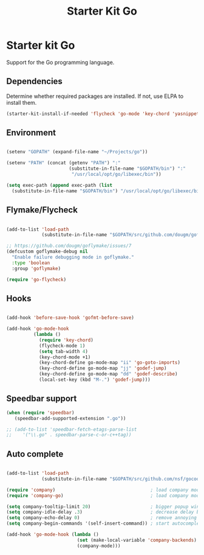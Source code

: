 #+TITLE: Starter Kit Go
#+OPTIONS: toc:nil num:nil ^:nil

* Starter kit Go

Support for the Go programming language.

** Dependencies

Determine whether required packages are installed. If not, use ELPA to
install them.

#+begin_src emacs-lisp
(starter-kit-install-if-needed 'flycheck 'go-mode 'key-chord 'yasnippet 'company)
#+end_src

** Environment

#+begin_src emacs-lisp

(setenv "GOPATH" (expand-file-name "~/Projects/go"))

(setenv "PATH" (concat (getenv "PATH") ":"
                       (substitute-in-file-name "$GOPATH/bin") ":"
                        "/usr/local/opt/go/libexec/bin"))

(setq exec-path (append exec-path (list
  (substitute-in-file-name "$GOPATH/bin") "/usr/local/opt/go/libexec/bin")))

#+end_src

** Flymake/Flycheck

#+begin_src emacs-lisp

(add-to-list 'load-path
             (substitute-in-file-name "$GOPATH/src/github.com/dougm/goflymake"))

;; https://github.com/dougm/goflymake/issues/7
(defcustom goflymake-debug nil
  "Enable failure debugging mode in goflymake."
  :type 'boolean
  :group 'goflymake)

(require 'go-flycheck)

#+end_src

** Hooks

#+begin_src emacs-lisp

(add-hook 'before-save-hook 'gofmt-before-save)

(add-hook 'go-mode-hook
          (lambda ()
            (require 'key-chord)
            (flycheck-mode 1)
            (setq tab-width 4)
            (key-chord-mode +1)
            (key-chord-define go-mode-map "ii" 'go-goto-imports)
            (key-chord-define go-mode-map "jj" 'godef-jump)
            (key-chord-define go-mode-map "dd" 'godef-describe)
            (local-set-key (kbd "M-.") 'godef-jump)))

#+end_src

** Speedbar support

#+begin_src emacs-lisp
(when (require 'speedbar)
   (speedbar-add-supported-extension ".go"))

;; (add-to-list 'speedbar-fetch-etags-parse-list
;;    '("\\.go" . speedbar-parse-c-or-c++tag))

#+end_src
** Auto complete
#+begin_src emacs-lisp

(add-to-list 'load-path
             (substitute-in-file-name "$GOPATH/src/github.com/nsf/gocode/emacs-company"))

(require 'company)                                   ; load company mode
(require 'company-go)                                ; load company mode go backend

(setq company-tooltip-limit 20)                      ; bigger popup window
(setq company-idle-delay .3)                         ; decrease delay before autocompletion popup shows
(setq company-echo-delay 0)                          ; remove annoying blinking
(setq company-begin-commands '(self-insert-command)) ; start autocompletion only after typing

(add-hook 'go-mode-hook (lambda ()
                          (set (make-local-variable 'company-backends) '(company-go))
                          (company-mode)))
#+end_src

